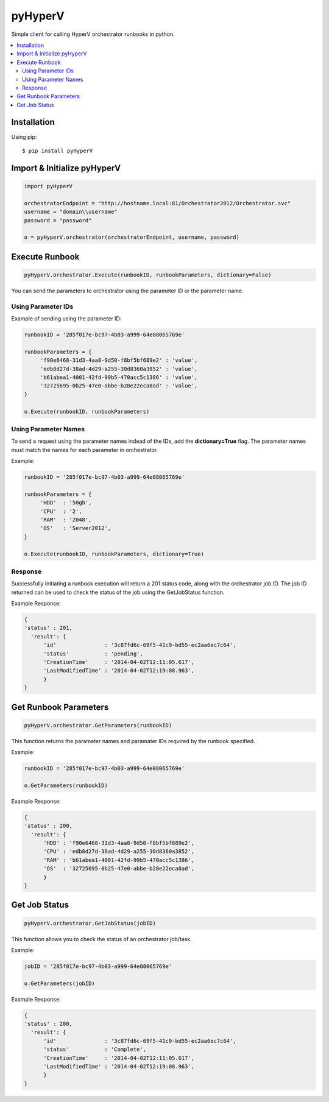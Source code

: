 pyHyperV
========


.. image:: https://pypip.in/v/pyHyperV/badge.png
        :target: https://crate.io/packages/pyHyperV

.. image:: https://pypip.in/d/pyHyperV/badge.png
        :target: https://crate.io/packages/pyHyperV

Simple client for calling HyperV orchestrator runbooks in python.

.. contents::
    :local:
    
.. _installation:

============
Installation
============

Using pip::

    $ pip install pyHyperV
    
    
============================
Import & Initialize pyHyperV
============================

.. code:: python

    import pyHyperV
    
    orchestratorEndpoint = "http://hostname.local:81/Orchestrator2012/Orchestrator.svc"
    username = "domain\\username"
    password = "password"
    
    o = pyHyperV.orchestrator(orchestratorEndpoint, username, password)
    

===============
Execute Runbook
===============

.. code:: python

    pyHyperV.orchestrator.Execute(runbookID, runbookParameters, dictionary=False)


You can send the parameters to orchestrator using the parameter ID or the parameter name.

Using Parameter IDs
-------------------

Example of sending using the parameter ID:

.. code:: python

    runbookID = '285f017e-bc97-4b03-a999-64e08065769e'
    
    runbookParameters = {
         'f90e6468-31d3-4aa8-9d50-f8bf5bf689e2' : 'value',
         'edb8d27d-38ad-4d29-a255-30d8360a3852' : 'value',
         'b61abea1-4001-42fd-99b5-470acc5c1386' : 'value',
         '32725695-0b25-47e0-abbe-b28e22eca8ad' : 'value',
    }
    
    o.Execute(runbookID, runbookParameters)
    
Using Parameter Names
---------------------
    
To send a request using the parameter names indead of the IDs, add the **dictionary=True** flag. The parameter names must match the names for each parameter in orchestrator.

Example:

.. code:: python

    runbookID = '285f017e-bc97-4b03-a999-64e08065769e'
    
    runbookParameters = {
         'HDD'  : '50gb',
         'CPU'  : '2',
         'RAM'  : '2048',
         'OS'   : 'Server2012',
    }
    
    o.Execute(runbookID, runbookParameters, dictionary=True)
    
    
Response
--------

Successfully initiating a runbook execution will return a 201 status code, along with the orchestrator job ID. The job ID returned can be used to check the status of the job using the GetJobStatus function.

Example Response:

.. code:: python

    { 
    'status' : 201,
      'result': {
          'id'               : '3c87fd6c-69f5-41c9-bd55-ec2aa6ec7c64',
          'status'           : 'pending',
          'CreationTime'     : '2014-04-02T12:11:05.617',
          'LastModifiedTime' : '2014-04-02T12:19:08.963',
          }
    }
    
    
======================
Get Runbook Parameters
======================

.. code:: python

    pyHyperV.orchestrator.GetParameters(runbookID)
    
This function returns the parameter names and paramater IDs required by the runbook specified.

Example:

.. code:: python

    runbookID = '285f017e-bc97-4b03-a999-64e08065769e'
    
    o.GetParameters(runbookID)
    
Example Response:

.. code:: python

    { 
    'status' : 200,
      'result': {
          'HDD' : 'f90e6468-31d3-4aa8-9d50-f8bf5bf689e2',
          'CPU' : 'edb8d27d-38ad-4d29-a255-30d8360a3852',
          'RAM' : 'b61abea1-4001-42fd-99b5-470acc5c1386',
          'OS'  : '32725695-0b25-47e0-abbe-b28e22eca8ad',
          }
    }
    
    
==============
Get Job Status
==============

.. code:: python

    pyHyperV.orchestrator.GetJobStatus(jobID)
    
    
This function allows you to check the status of an orchestrator job/task.

Example:

.. code:: python

    jobID = '285f017e-bc97-4b03-a999-64e08065769e'
    
    o.GetParameters(jobID)

Example Response:

.. code:: python

    { 
    'status' : 200,
      'result': {
          'id'               : '3c87fd6c-69f5-41c9-bd55-ec2aa6ec7c64',
          'status'           : 'Complete',
          'CreationTime'     : '2014-04-02T12:11:05.617',
          'LastModifiedTime' : '2014-04-02T12:19:08.963',
          }
    }

